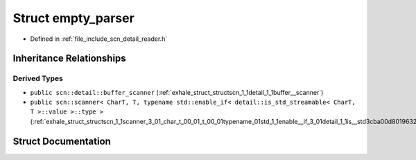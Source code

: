 .. _exhale_struct_structscn_1_1empty__parser:

Struct empty_parser
===================

- Defined in :ref:`file_include_scn_detail_reader.h`


Inheritance Relationships
-------------------------

Derived Types
*************

- ``public scn::detail::buffer_scanner`` (:ref:`exhale_struct_structscn_1_1detail_1_1buffer__scanner`)
- ``public scn::scanner< CharT, T, typename std::enable_if< detail::is_std_streamable< CharT, T >::value >::type >`` (:ref:`exhale_struct_structscn_1_1scanner_3_01_char_t_00_01_t_00_01typename_01std_1_1enable__if_3_01detail_1_1is__std3cba00d80196324901862562c60eedd6`)


Struct Documentation
--------------------


.. doxygenstruct:: scn::empty_parser
   :members:
   :protected-members:
   :undoc-members: